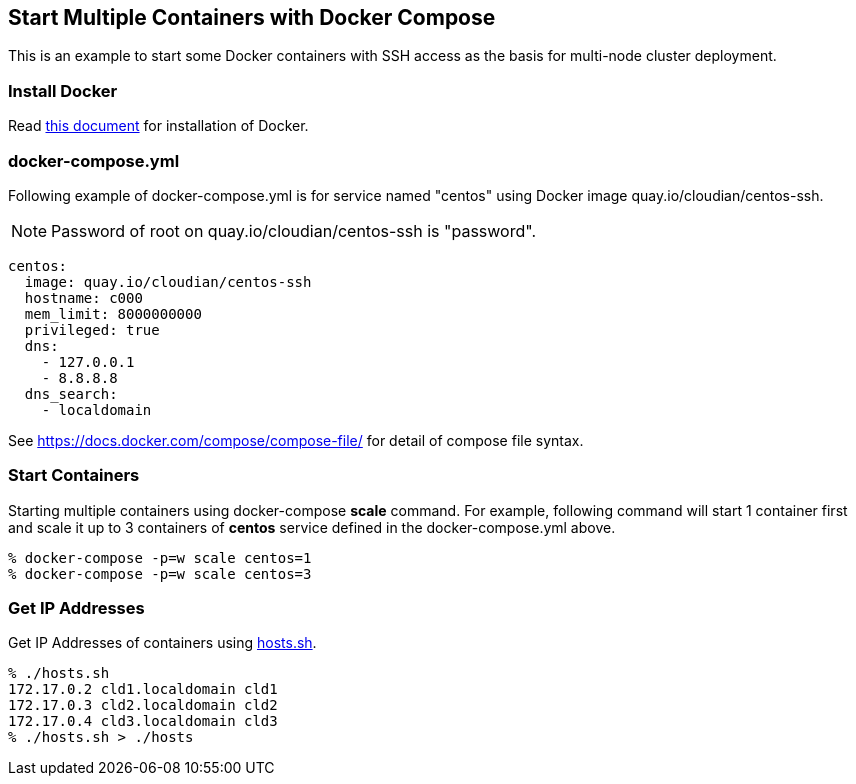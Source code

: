 == Start Multiple Containers with Docker Compose
This is an example to start some Docker containers with SSH access
as the basis for multi-node cluster deployment.

=== Install Docker

Read link:install.adoc[this document]
for installation of Docker.


=== docker-compose.yml

Following example of docker-compose.yml is for service named "centos"
using Docker image quay.io/cloudian/centos-ssh.

[NOTE]
Password of root on quay.io/cloudian/centos-ssh is "password".

--------------------------
centos:
  image: quay.io/cloudian/centos-ssh
  hostname: c000
  mem_limit: 8000000000
  privileged: true
  dns:
    - 127.0.0.1
    - 8.8.8.8
  dns_search:
    - localdomain
--------------------------

See https://docs.docker.com/compose/compose-file/ for detail
of compose file syntax.


=== Start Containers

Starting multiple containers using docker-compose *scale* command.
For example, following command will start 1 container first
and scale it up to 3 containers of *centos*
service defined in the docker-compose.yml above.

----------------------------------------------------------
% docker-compose -p=w scale centos=1
% docker-compose -p=w scale centos=3
----------------------------------------------------------


=== Get IP Addresses
Get IP Addresses of containers using link:hosts.sh[hosts.sh].

----------------
% ./hosts.sh
172.17.0.2 cld1.localdomain cld1
172.17.0.3 cld2.localdomain cld2
172.17.0.4 cld3.localdomain cld3
% ./hosts.sh > ./hosts
----------------


